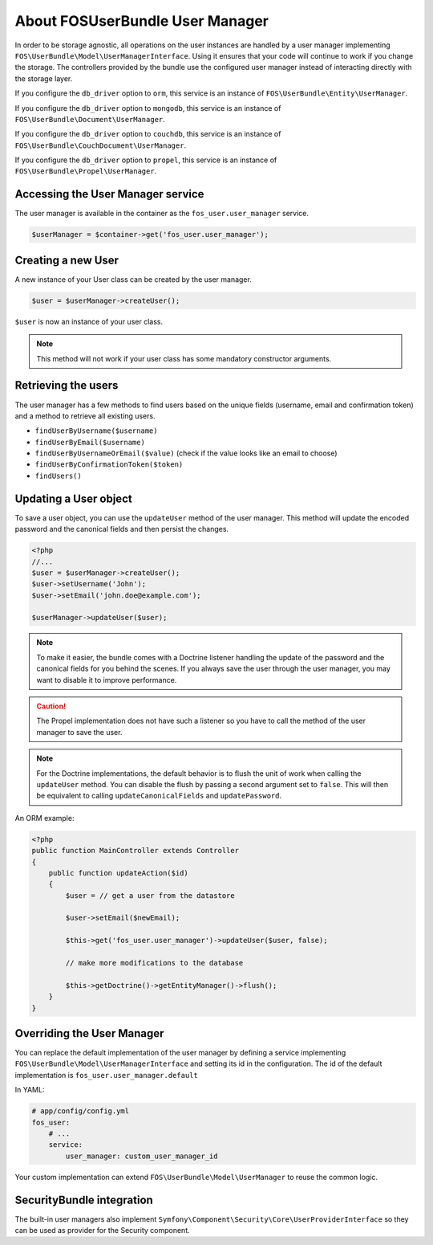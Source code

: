 About FOSUserBundle User Manager
================================

In order to be storage agnostic, all operations on the user instances are
handled by a user manager implementing ``FOS\UserBundle\Model\UserManagerInterface``.
Using it ensures that your code will continue to work if you change the storage.
The controllers provided by the bundle use the configured user manager instead
of interacting directly with the storage layer.

If you configure the ``db_driver`` option to ``orm``, this service is an instance
of ``FOS\UserBundle\Entity\UserManager``.

If you configure the ``db_driver`` option to ``mongodb``, this service is an
instance of ``FOS\UserBundle\Document\UserManager``.

If you configure the ``db_driver`` option to ``couchdb``, this service is an
instance of ``FOS\UserBundle\CouchDocument\UserManager``.

If you configure the ``db_driver`` option to ``propel``, this service is an instance
of ``FOS\UserBundle\Propel\UserManager``.

Accessing the User Manager service
----------------------------------

The user manager is available in the container as the ``fos_user.user_manager``
service.

.. code-block:: php

    $userManager = $container->get('fos_user.user_manager');

Creating a new User
-------------------

A new instance of your User class can be created by the user manager.

.. code-block:: php

    $user = $userManager->createUser();

``$user`` is now an instance of your user class.

.. note::

    This method will not work if your user class has some mandatory constructor
    arguments.

Retrieving the users
--------------------

The user manager has a few methods to find users based on the unique fields
(username, email and confirmation token) and a method to retrieve all existing
users.

- ``findUserByUsername($username)``
- ``findUserByEmail($username)``
- ``findUserByUsernameOrEmail($value)``  (check if the value looks like an email to choose)
- ``findUserByConfirmationToken($token)``
- ``findUsers()``

Updating a User object
----------------------

To save a user object, you can use the ``updateUser`` method of the user manager.
This method will update the encoded password and the canonical fields and
then persist the changes.

.. code-block:: php

    <?php
    //...
    $user = $userManager->createUser();
    $user->setUsername('John');
    $user->setEmail('john.doe@example.com');

    $userManager->updateUser($user);

.. note::

    To make it easier, the bundle comes with a Doctrine listener handling the
    update of the password and the canonical fields for you behind the scenes.
    If you always save the user through the user manager, you may want to disable
    it to improve performance.

.. configuration-block::

    .. code-block:: yaml

        # app/config/config.yml
        fos_user:
            # ...
            use_listener: false

    .. code-block:: xml

        <!-- app/config/config.xml -->
        <fos_user:config
            db-driver="orm"
            firewall-name="main"
            use-listener="false"
            user-class="MyProject\MyBundle\Entity\User"
        />

.. caution::

    The Propel implementation does not have such a listener so you have to
    call the method of the user manager to save the user.

.. note::

    For the Doctrine implementations, the default behavior is to flush the
    unit of work when calling the ``updateUser`` method. You can disable the
    flush by passing a second argument set to ``false``.
    This will then be equivalent to calling ``updateCanonicalFields`` and
    ``updatePassword``.

An ORM example:

.. code-block:: php

    <?php
    public function MainController extends Controller
    {
        public function updateAction($id)
        {
            $user = // get a user from the datastore

            $user->setEmail($newEmail);

            $this->get('fos_user.user_manager')->updateUser($user, false);

            // make more modifications to the database

            $this->getDoctrine()->getEntityManager()->flush();
        }
    }

Overriding the User Manager
---------------------------

You can replace the default implementation of the user manager by defining
a service implementing ``FOS\UserBundle\Model\UserManagerInterface`` and
setting its id in the configuration.
The id of the default implementation is ``fos_user.user_manager.default``

In YAML:

.. code-block:: yaml

    # app/config/config.yml
    fos_user:
        # ...
        service:
            user_manager: custom_user_manager_id

Your custom implementation can extend ``FOS\UserBundle\Model\UserManager``
to reuse the common logic.

SecurityBundle integration
--------------------------

The built-in user managers also implement ``Symfony\Component\Security\Core\UserProviderInterface``
so they can be used as provider for the Security component.
